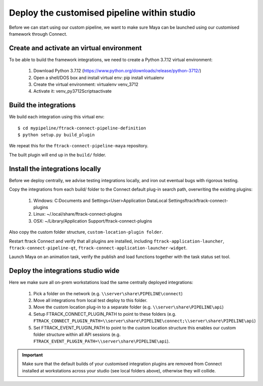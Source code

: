 ..
    :copyright: Copyright (c) 2022 ftrack

.. _tutorial/deploy:

********************************************
Deploy the customised pipeline within studio
********************************************

.. highlight:: bash

Before we can start using our custom pipeline, we want to make sure
Maya can be launched using our customised framework through Connect.

Create and activate an virtual environment
******************************************

To be able to build the framework integrations, we need to create a Python 3.7.12 virtual environment:

 #. Download Python 3.7.12 (https://www.python.org/downloads/release/python-3712/)
 #. Open a shell/DOS box and install virtual env: pip install virtualenv
 #. Create the virtual environment: virtualenv venv_3712
 #. Activate it: venv_py3712\Scripts\activate

Build the integrations
**********************

We build each integration using this virtual env::

    $ cd mypipeline/ftrack-connect-pipeline-definition
    $ python setup.py build_plugin

We repeat this for the ``ftrack-connect-pipeline-maya`` repository.


The built plugin will end up in the ``build/`` folder.


Install the integrations locally
********************************

Before we deploy centrally, we advise testing integrations locally, and iron out
eventual bugs with rigorous testing.

Copy the integrations from each build/ folder to the Connect default plug-in search path,
overwriting the existing plugins:

 #. Windows: C:\Documents and Settings\<User>\Application Data\Local Settings\ftrack\ftrack-connect-plugins
 #. Linux: ~/.local/share/ftrack-connect-plugins
 #. OSX: ~/Library/Application Support/ftrack-connect-plugins

Also copy the custom folder structure, ``custom-location-plugin folder``.

Restart ftrack Connect and verify that all plugins are installed, including
``ftrack-application-launcher``, ``ftrack-connect-pipeline-qt``,
``ftrack-connect-application-launcher-widget``.

Launch Maya on an animation task, verify the publish and
load functions together with the task status set tool.



Deploy the integrations studio wide
***********************************

Here we make sure all on-prem workstations load the same centrally deployed
integrations:

 #. Pick a folder on the network (e.g. ``\\server\share\PIPELINE\connect``)
 #. Move all integrations from local test deploy to this folder.
 #. Move the custom location plug-in to a separate folder (e.g. ``\\server\share\PIPELINE\api``)
 #. Setup FTRACK_CONNECT_PLUGIN_PATH to point to these folders (e.g. ``FTRACK_CONNECT_PLUGIN_PATH=\\server\share\PIPELINE\connect;\\server\share\PIPELINE\api``)
 #. Set FTRACK_EVENT_PLUGIN_PATH to point to the custom location structure this enables our custom folder structure within all API sessions (e.g. ``FTRACK_EVENT_PLUGIN_PATH=\\server\share\PIPELINE\api``).


..  important::

    Make sure that the default builds of your customised integration plugins
    are removed from Connect installed at workstations across your studio
    (see local folders above), otherwise they will collide.

